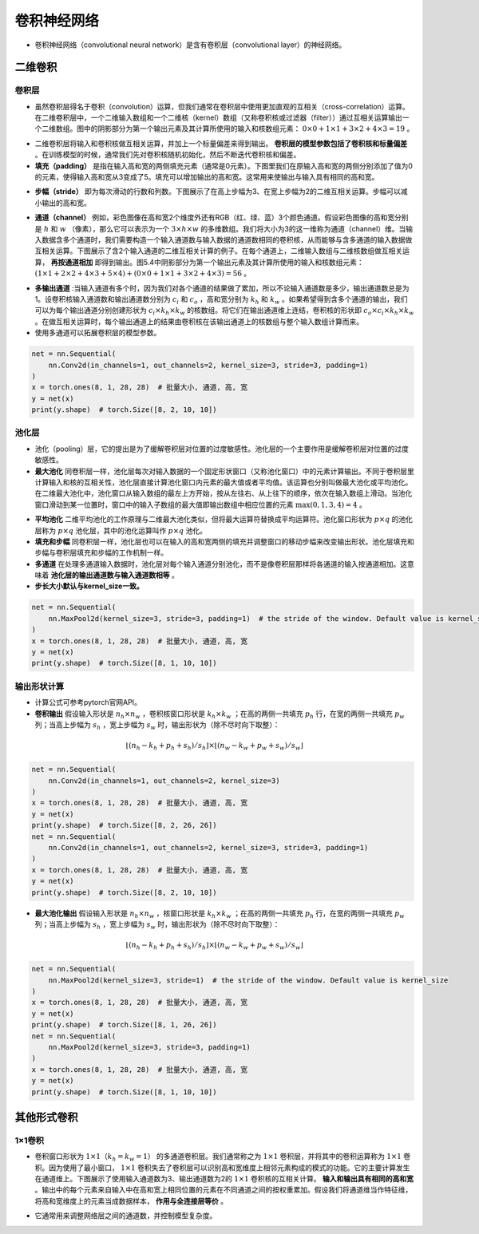 ==================
卷积神经网络
==================

- 卷积神经网络（convolutional neural network）是含有卷积层（convolutional layer）的神经网络。

二维卷积
######################

卷积层
***************************

- 虽然卷积层得名于卷积（convolution）运算，但我们通常在卷积层中使用更加直观的互相关（cross-correlation）运算。在二维卷积层中，一个二维输入数组和一个二维核（kernel）数组（又称卷积核或过滤器（filter））通过互相关运算输出一个二维数组。图中的阴影部分为第一个输出元素及其计算所使用的输入和核数组元素： :math:`0\times0+1\times1+3\times2+4\times3=19` 。

.. image:: ./cnn.assets/cnn_example_20200321205616.png
    :alt:
    :align: center

- 二维卷积层将输入和卷积核做互相关运算，并加上一个标量偏差来得到输出。 **卷积层的模型参数包括了卷积核和标量偏差** 。在训练模型的时候，通常我们先对卷积核随机初始化，然后不断迭代卷积核和偏差。

- **填充（padding）** 是指在输入高和宽的两侧填充元素（通常是0元素）。下图里我们在原输入高和宽的两侧分别添加了值为0的元素，使得输入高和宽从3变成了5。填充可以增加输出的高和宽。这常用来使输出与输入具有相同的高和宽。

.. image:: ./cnn.assets/padding_20200321211422.png
    :alt:
    :align: center

- **步幅（stride）** 即为每次滑动的行数和列数。下图展示了在高上步幅为3、在宽上步幅为2的二维互相关运算。步幅可以减小输出的高和宽。

.. image:: ./cnn.assets/stride_20200321211847.png
    :alt:
    :align: center

- **通道（channel）** 例如，彩色图像在高和宽2个维度外还有RGB（红、绿、蓝）3个颜色通道。假设彩色图像的高和宽分别是 :math:`h` 和 :math:`w` （像素），那么它可以表示为一个 :math:`3\times h\times w` 的多维数组。我们将大小为3的这一维称为通道（channel）维。当输入数据含多个通道时，我们需要构造一个输入通道数与输入数据的通道数相同的卷积核，从而能够与含多通道的输入数据做互相关运算。下图展示了含2个输入通道的二维互相关计算的例子。在每个通道上，二维输入数组与二维核数组做互相关运算， **再按通道相加** 即得到输出。图5.4中阴影部分为第一个输出元素及其计算所使用的输入和核数组元素： :math:`(1\times1+2\times2+4\times3+5\times4)+(0\times0+1\times1+3\times2+4\times3)=56` 。

.. image:: ./cnn.assets/channel_20200321213359.png
    :alt:
    :align: center

- **多输出通道** :当输入通道有多个时，因为我们对各个通道的结果做了累加，所以不论输入通道数是多少，输出通道数总是为1。设卷积核输入通道数和输出通道数分别为 :math:`c_i` 和 :math:`c_o` ，高和宽分别为 :math:`k_h` 和 :math:`k_w` 。如果希望得到含多个通道的输出，我们可以为每个输出通道分别创建形状为 :math:`c_i\times k_h\times k_w` 的核数组。将它们在输出通道维上连结，卷积核的形状即 :math:`c_o\times c_i\times k_h\times k_w` 。在做互相关运算时，每个输出通道上的结果由卷积核在该输出通道上的核数组与整个输入数组计算而来。

- 使用多通道可以拓展卷积层的模型参数。

.. code:: python

    net = nn.Sequential(
        nn.Conv2d(in_channels=1, out_channels=2, kernel_size=3, stride=3, padding=1)
    )
    x = torch.ones(8, 1, 28, 28)  # 批量大小, 通道, 高, 宽
    y = net(x)
    print(y.shape)  # torch.Size([8, 2, 10, 10])

池化层
***************************

- 池化（pooling）层，它的提出是为了缓解卷积层对位置的过度敏感性。池化层的一个主要作用是缓解卷积层对位置的过度敏感性。
- **最大池化** 同卷积层一样，池化层每次对输入数据的一个固定形状窗口（又称池化窗口）中的元素计算输出。不同于卷积层里计算输入和核的互相关性，池化层直接计算池化窗口内元素的最大值或者平均值。该运算也分别叫做最大池化或平均池化。在二维最大池化中，池化窗口从输入数组的最左上方开始，按从左往右、从上往下的顺序，依次在输入数组上滑动。当池化窗口滑动到某一位置时，窗口中的输入子数组的最大值即输出数组中相应位置的元素 :math:`\max(0,1,3,4)=4` 。

.. image:: ./cnn.assets/max_pooling_20200321222138.png
    :alt:
    :align: center

- **平均池化** 二维平均池化的工作原理与二维最大池化类似，但将最大运算符替换成平均运算符。池化窗口形状为 :math:`p \times q` 的池化层称为 :math:`p \times q` 池化层，其中的池化运算叫作 :math:`p \times q` 池化。
- **填充和步幅** 同卷积层一样，池化层也可以在输入的高和宽两侧的填充并调整窗口的移动步幅来改变输出形状。池化层填充和步幅与卷积层填充和步幅的工作机制一样。
- **多通道** 在处理多通道输入数据时，池化层对每个输入通道分别池化，而不是像卷积层那样将各通道的输入按通道相加。这意味着 **池化层的输出通道数与输入通道数相等** 。
- **步长大小默认与kernel_size一致。**

.. code:: python

    net = nn.Sequential(
        nn.MaxPool2d(kernel_size=3, stride=3, padding=1)  # the stride of the window. Default value is kernel_size
    )
    x = torch.ones(8, 1, 28, 28)  # 批量大小, 通道, 高, 宽
    y = net(x)
    print(y.shape)  # torch.Size([8, 1, 10, 10])

输出形状计算
***************************

- 计算公式可参考pytorch官网API。
- **卷积输出** 假设输入形状是 :math:`n_h\times n_w` ，卷积核窗口形状是 :math:`k_h\times k_w` ；在高的两侧一共填充 :math:`p_h` 行，在宽的两侧一共填充 :math:`p_w` 列；当高上步幅为 :math:`s_h` ，宽上步幅为 :math:`s_w` 时，输出形状为（除不尽时向下取整）：

.. math::

	\lfloor(n_h-k_h+p_h+s_h)/s_h\rfloor \times \lfloor(n_w-k_w+p_w+s_w)/s_w\rfloor

.. code:: python

    net = nn.Sequential(
        nn.Conv2d(in_channels=1, out_channels=2, kernel_size=3)
    )
    x = torch.ones(8, 1, 28, 28)  # 批量大小, 通道, 高, 宽
    y = net(x)
    print(y.shape)  # torch.Size([8, 2, 26, 26])
    net = nn.Sequential(
        nn.Conv2d(in_channels=1, out_channels=2, kernel_size=3, stride=3, padding=1)
    )
    x = torch.ones(8, 1, 28, 28)  # 批量大小, 通道, 高, 宽
    y = net(x)
    print(y.shape)  # torch.Size([8, 2, 10, 10])

- **最大池化输出** 假设输入形状是 :math:`n_h\times n_w` ，核窗口形状是 :math:`k_h\times k_w` ；在高的两侧一共填充 :math:`p_h` 行，在宽的两侧一共填充 :math:`p_w` 列；当高上步幅为 :math:`s_h` ，宽上步幅为 :math:`s_w` 时，输出形状为（除不尽时向下取整）：

.. math::

	\lfloor(n_h-k_h+p_h+s_h)/s_h\rfloor \times \lfloor(n_w-k_w+p_w+s_w)/s_w\rfloor

.. code:: python

    net = nn.Sequential(
        nn.MaxPool2d(kernel_size=3, stride=1)  # the stride of the window. Default value is kernel_size
    )
    x = torch.ones(8, 1, 28, 28)  # 批量大小, 通道, 高, 宽
    y = net(x)
    print(y.shape)  # torch.Size([8, 1, 26, 26])
    net = nn.Sequential(
        nn.MaxPool2d(kernel_size=3, stride=3, padding=1)
    )
    x = torch.ones(8, 1, 28, 28)  # 批量大小, 通道, 高, 宽
    y = net(x)
    print(y.shape)  # torch.Size([8, 1, 10, 10])

其他形式卷积
######################

1×1卷积
***************************

- 卷积窗口形状为 :math:`1\times 1（k_h=k_w=1）` 的多通道卷积层。我们通常称之为 :math:`1\times 1` 卷积层，并将其中的卷积运算称为 :math:`1\times 1` 卷积。因为使用了最小窗口， :math:`1\times 1` 卷积失去了卷积层可以识别高和宽维度上相邻元素构成的模式的功能。它的主要计算发生在通道维上。下图展示了使用输入通道数为3、输出通道数为2的 :math:`1\times 1` 卷积核的互相关计算。 **输入和输出具有相同的高和宽** 。输出中的每个元素来自输入中在高和宽上相同位置的元素在不同通道之间的按权重累加。假设我们将通道维当作特征维，将高和宽维度上的元素当成数据样本， **作用与全连接层等价** 。

.. image:: ./cnn.assets/1time1_20200321215629.png
    :alt:
    :align: center

- 它通常用来调整网络层之间的通道数，并控制模型复杂度。